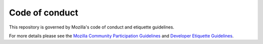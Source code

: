Code of conduct
===============

This repository is governed by Mozilla's code of conduct and etiquette
guidelines.

For more details please see the `Mozilla Community Participation Guidelines`_
and `Developer Etiquette Guidelines`_.


.. _`Mozilla Community Participation Guidelines`: https://www.mozilla.org/about/governance/policies/participation/
.. _`Developer Etiquette Guidelines`: https://bugzilla.mozilla.org/page.cgi?id=etiquette.html
